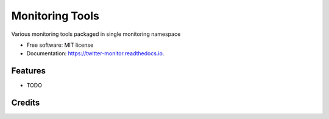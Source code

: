===============
Monitoring Tools
===============


Various monitoring tools packaged in single monitoring namespace


* Free software: MIT license
* Documentation: https://twitter-monitor.readthedocs.io.


Features
--------

* TODO

Credits
---------

